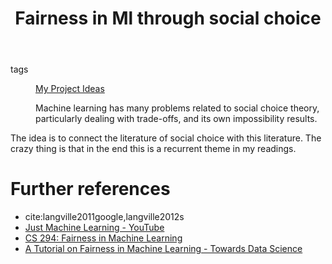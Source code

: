 #+TITLE: Fairness in Ml through social choice
- tags :: [[file:20200520213408-my_project_ideas.org][My Project Ideas]]

 Machine learning has many problems related to social choice theory, particularly dealing with trade-offs, and its own impossibility results.

The idea is to connect the literature of social choice with this literature. The
crazy thing is that in the end this is a recurrent theme in my readings.


* Further references
- cite:langville2011google,langville2012s
- [[https://www.youtube.com/watch?v=MwgYf-6R4FM][Just Machine Learning - YouTube]]
- [[https://fairmlclass.github.io/][CS 294: Fairness in Machine Learning]]
- [[https://towardsdatascience.com/a-tutorial-on-fairness-in-machine-learning-3ff8ba1040cb][A Tutorial on Fairness in Machine Learning - Towards Data Science]]
